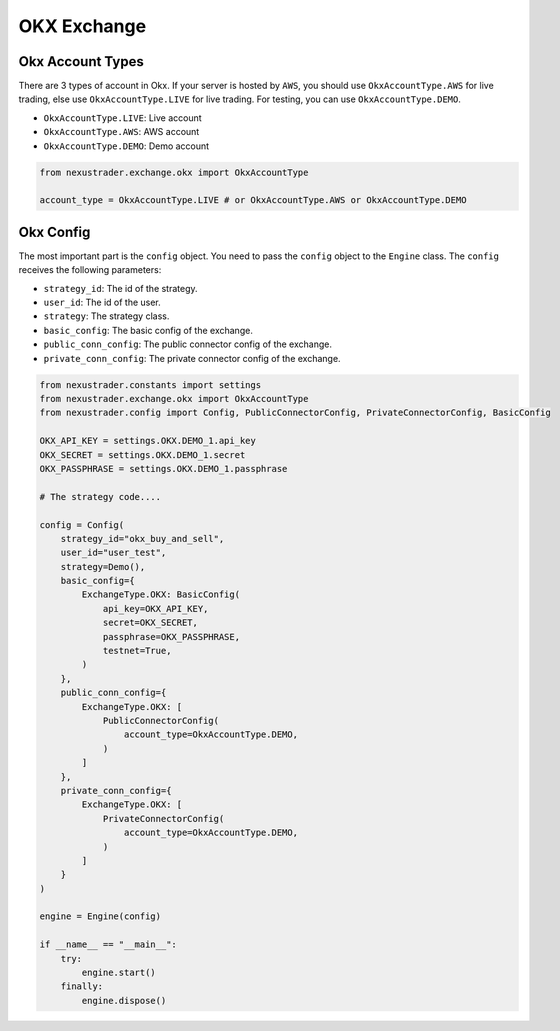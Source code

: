 OKX Exchange
===============

Okx Account Types
-----------------

There are 3 types of account in Okx. If your server is hosted by ``AWS``, you should use ``OkxAccountType.AWS`` for live trading, else use ``OkxAccountType.LIVE`` for live trading. For testing, you can use ``OkxAccountType.DEMO``.

- ``OkxAccountType.LIVE``: Live account
- ``OkxAccountType.AWS``: AWS account
- ``OkxAccountType.DEMO``: Demo account

.. code-block:: python

    from nexustrader.exchange.okx import OkxAccountType

    account_type = OkxAccountType.LIVE # or OkxAccountType.AWS or OkxAccountType.DEMO

Okx Config
-----------

The most important part is the ``config`` object. You need to pass the ``config`` object to the ``Engine`` class. The ``config`` receives the following parameters:

- ``strategy_id``: The id of the strategy.
- ``user_id``: The id of the user.
- ``strategy``: The strategy class.
- ``basic_config``: The basic config of the exchange.
- ``public_conn_config``: The public connector config of the exchange.
- ``private_conn_config``: The private connector config of the exchange.

.. code-block:: python

    from nexustrader.constants import settings
    from nexustrader.exchange.okx import OkxAccountType
    from nexustrader.config import Config, PublicConnectorConfig, PrivateConnectorConfig, BasicConfig

    OKX_API_KEY = settings.OKX.DEMO_1.api_key
    OKX_SECRET = settings.OKX.DEMO_1.secret
    OKX_PASSPHRASE = settings.OKX.DEMO_1.passphrase

    # The strategy code....

    config = Config(
        strategy_id="okx_buy_and_sell",
        user_id="user_test",
        strategy=Demo(),
        basic_config={
            ExchangeType.OKX: BasicConfig(
                api_key=OKX_API_KEY,
                secret=OKX_SECRET,
                passphrase=OKX_PASSPHRASE,
                testnet=True,
            )
        },
        public_conn_config={
            ExchangeType.OKX: [
                PublicConnectorConfig(
                    account_type=OkxAccountType.DEMO,
                )
            ]
        },
        private_conn_config={
            ExchangeType.OKX: [
                PrivateConnectorConfig(
                    account_type=OkxAccountType.DEMO,
                )
            ]
        }
    )

    engine = Engine(config)

    if __name__ == "__main__":
        try:
            engine.start()
        finally:
            engine.dispose()
